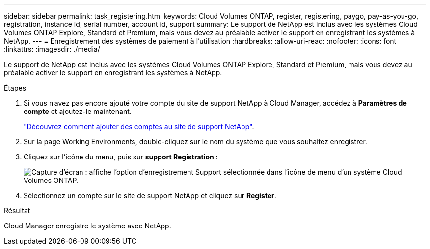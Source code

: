 ---
sidebar: sidebar 
permalink: task_registering.html 
keywords: Cloud Volumes ONTAP, register, registering, paygo, pay-as-you-go, registration, instance id, serial number, account id, support 
summary: Le support de NetApp est inclus avec les systèmes Cloud Volumes ONTAP Explore, Standard et Premium, mais vous devez au préalable activer le support en enregistrant les systèmes à NetApp. 
---
= Enregistrement des systèmes de paiement à l'utilisation
:hardbreaks:
:allow-uri-read: 
:nofooter: 
:icons: font
:linkattrs: 
:imagesdir: ./media/


[role="lead"]
Le support de NetApp est inclus avec les systèmes Cloud Volumes ONTAP Explore, Standard et Premium, mais vous devez au préalable activer le support en enregistrant les systèmes à NetApp.

.Étapes
. Si vous n'avez pas encore ajouté votre compte du site de support NetApp à Cloud Manager, accédez à *Paramètres de compte* et ajoutez-le maintenant.
+
link:task_adding_nss_accounts.html["Découvrez comment ajouter des comptes au site de support NetApp"].

. Sur la page Working Environments, double-cliquez sur le nom du système que vous souhaitez enregistrer.
. Cliquez sur l'icône du menu, puis sur *support Registration* :
+
image:screenshot_menu_registration.gif["Capture d'écran : affiche l'option d'enregistrement Support sélectionnée dans l'icône de menu d'un système Cloud Volumes ONTAP."]

. Sélectionnez un compte sur le site de support NetApp et cliquez sur *Register*.


.Résultat
Cloud Manager enregistre le système avec NetApp.
